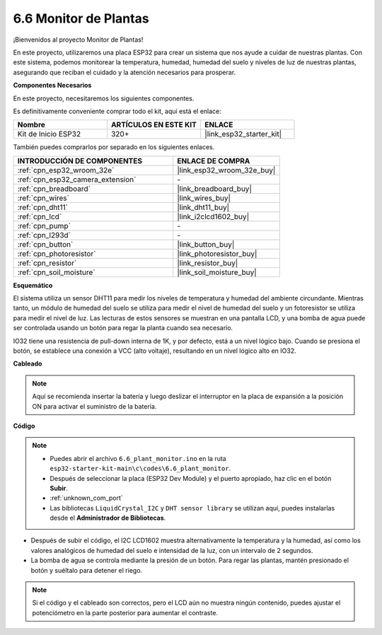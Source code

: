 .. _ar_plant_monitor:

6.6 Monitor de Plantas
===============================

¡Bienvenidos al proyecto Monitor de Plantas!

En este proyecto, utilizaremos una placa ESP32 para crear un sistema que nos ayude a cuidar de nuestras plantas. Con este sistema, podemos monitorear la temperatura, humedad, humedad del suelo y niveles de luz de nuestras plantas, asegurando que reciban el cuidado y la atención necesarios para prosperar.

**Componentes Necesarios**

En este proyecto, necesitaremos los siguientes componentes.

Es definitivamente conveniente comprar todo el kit, aquí está el enlace:

.. list-table::
    :widths: 20 20 20
    :header-rows: 1

    * - Nombre
      - ARTÍCULOS EN ESTE KIT
      - ENLACE
    * - Kit de Inicio ESP32
      - 320+
      - |link_esp32_starter_kit|

También puedes comprarlos por separado en los siguientes enlaces.

.. list-table::
    :widths: 30 20
    :header-rows: 1

    * - INTRODUCCIÓN DE COMPONENTES
      - ENLACE DE COMPRA

    * - :ref:`cpn_esp32_wroom_32e`
      - |link_esp32_wroom_32e_buy|
    * - :ref:`cpn_esp32_camera_extension`
      - \-
    * - :ref:`cpn_breadboard`
      - |link_breadboard_buy|
    * - :ref:`cpn_wires`
      - |link_wires_buy|
    * - :ref:`cpn_dht11`
      - |link_dht11_buy|
    * - :ref:`cpn_lcd`
      - |link_i2clcd1602_buy|
    * - :ref:`cpn_pump`
      - \-
    * - :ref:`cpn_l293d`
      - \-
    * - :ref:`cpn_button`
      - |link_button_buy|
    * - :ref:`cpn_photoresistor`
      - |link_photoresistor_buy|
    * - :ref:`cpn_resistor`
      - |link_resistor_buy|
    * - :ref:`cpn_soil_moisture`
      - |link_soil_moisture_buy|

**Esquemático**

.. image:: ../../img/circuit/circuit_6.8_plant_monitor_l293d.png

El sistema utiliza un sensor DHT11 para medir los niveles de temperatura y humedad del ambiente circundante. 
Mientras tanto, un módulo de humedad del suelo se utiliza para medir el nivel de humedad del suelo y un fotoresistor se utiliza para 
medir el nivel de luz. Las lecturas de estos sensores se muestran en una pantalla LCD, y una bomba de agua puede ser controlada 
usando un botón para regar la planta cuando sea necesario.

IO32 tiene una resistencia de pull-down interna de 1K, y por defecto, está a un nivel lógico bajo. Cuando se presiona el botón, se establece una conexión a VCC (alto voltaje), resultando en un nivel lógico alto en IO32.


**Cableado**

.. note::

    Aquí se recomienda insertar la batería y luego deslizar el interruptor en la placa de expansión a la posición ON para activar el suministro de la batería.

.. image:: ../../img/wiring/6.8_plant_monitor_l293d_bb.png
    :width: 800

**Código**

.. note::

    * Puedes abrir el archivo ``6.6_plant_monitor.ino`` en la ruta ``esp32-starter-kit-main\c\codes\6.6_plant_monitor``. 
    * Después de seleccionar la placa (ESP32 Dev Module) y el puerto apropiado, haz clic en el botón **Subir**.
    * :ref:`unknown_com_port`
    * Las bibliotecas ``LiquidCrystal_I2C`` y ``DHT sensor library`` se utilizan aquí, puedes instalarlas desde el **Administrador de Bibliotecas**.


.. raw:: html

    <iframe src=https://create.arduino.cc/editor/sunfounder01/52f54c4d-ad8c-49c4-816a-2a55a247d425/preview?embed style="height:510px;width:100%;margin:10px 0" frameborder=0></iframe>
    

* Después de subir el código, el I2C LCD1602 muestra alternativamente la temperatura y la humedad, así como los valores analógicos de humedad del suelo e intensidad de la luz, con un intervalo de 2 segundos.
* La bomba de agua se controla mediante la presión de un botón. Para regar las plantas, mantén presionado el botón y suéltalo para detener el riego.

.. note:: 

    Si el código y el cableado son correctos, pero el LCD aún no muestra ningún contenido, puedes ajustar el potenciómetro en la parte posterior para aumentar el contraste.

